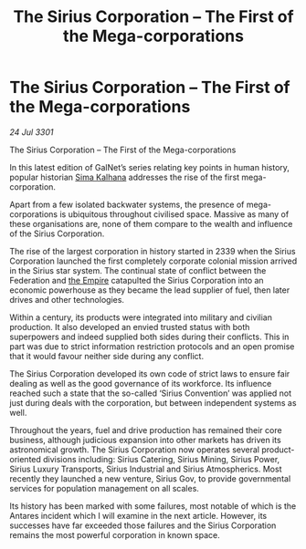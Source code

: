 :PROPERTIES:
:ID:       609eb862-1783-4981-852e-954e94cb3e09
:END:
#+title: The Sirius Corporation – The First of the Mega-corporations
#+filetags: :3301:galnet:

* The Sirius Corporation – The First of the Mega-corporations

/24 Jul 3301/

The Sirius Corporation – The First of the Mega-corporations 
 
In this latest edition of GalNet’s series relating key points in human history, popular historian [[id:e13ec234-b603-4a29-870d-2b87410195ea][Sima Kalhana]] addresses the rise of the first mega-corporation. 

Apart from a few isolated backwater systems, the presence of mega-corporations is ubiquitous throughout civilised space. Massive as many of these organisations are, none of them compare to the wealth and influence of the Sirius Corporation. 

The rise of the largest corporation in history started in 2339 when the Sirius Corporation launched the first completely corporate colonial mission arrived in the Sirius star system. The continual state of conflict between the Federation and [[id:77cf2f14-105e-4041-af04-1213f3e7383c][the Empire]] catapulted the Sirius Corporation into an economic powerhouse as they became the lead supplier of fuel, then later drives and other technologies. 

Within a century, its products were integrated into military and civilian production. It also developed an envied trusted status with both superpowers and indeed supplied both sides during their conflicts. This in part was due to strict information restriction protocols and an open promise that it would favour neither side during any conflict. 

The Sirius Corporation developed its own code of strict laws to ensure fair dealing as well as the good governance of its workforce. Its influence reached such a state that the so-called ‘Sirius Convention’ was applied not just during deals with the corporation, but between independent systems as well. 

Throughout the years, fuel and drive production has remained their core business, although judicious expansion into other markets has driven its astronomical growth. The Sirius Corporation now operates several product-oriented divisions including: Sirius Catering, Sirius Mining, Sirius Power, Sirius Luxury Transports, Sirius Industrial and Sirius Atmospherics. Most recently they launched a new venture, Sirius Gov, to provide governmental services for population management on all scales. 

Its history has been marked with some failures, most notable of which is the Antares incident which I will examine in the next article. However, its successes have far exceeded those failures and the Sirius Corporation remains the most powerful corporation in known space.

